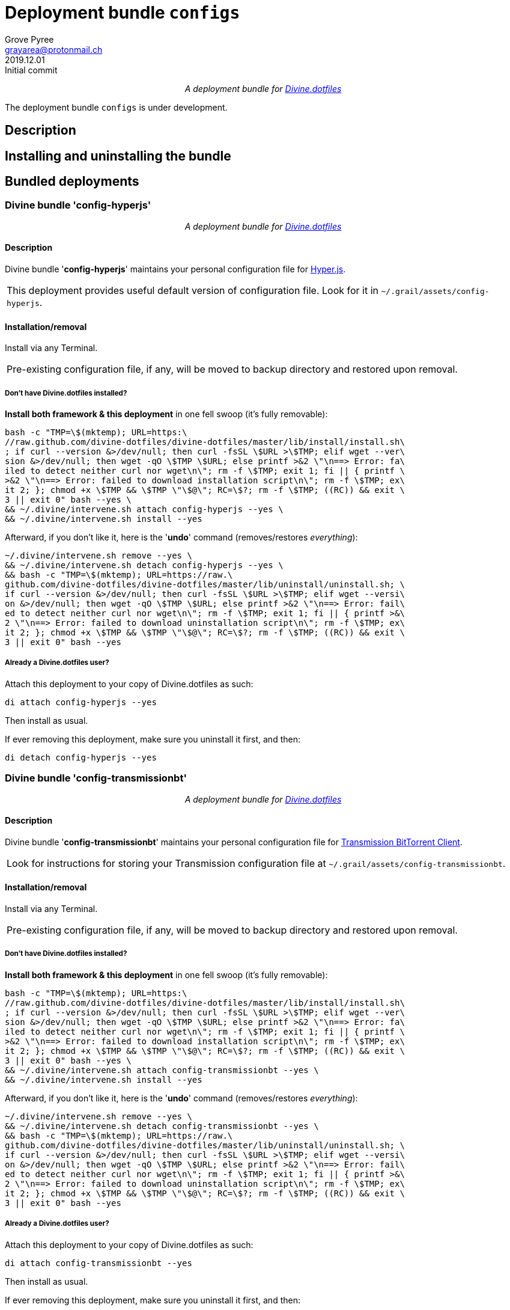 = Deployment bundle `configs`
:author: Grove Pyree
:email: grayarea@protonmail.ch
:revdate: 2019.12.01
:revremark: Initial commit
:doctype: article
// Visual
:toc: macro
// Subs:
:hs: #
:dhs: ##
:us: _
:dus: __
:as: *
:das: **
:lsb: [
:rsb: ]
:url_dd: https://github.com/divine-dotfiles/divine-dotfiles

++++
<p align="center">
<em>A deployment bundle for <a href="https://github.com/divine-dotfiles/divine-dotfiles">Divine.dotfiles</a></em>
</p>
++++

The deployment bundle `configs` is under development.

// TODO

[[bundle-main]]
== Description

// TODO

[[inun-main]]
== Installing and uninstalling the bundle

// TODO

[[dpls-main]]
== Bundled deployments

:leveloffset: 2

# Divine bundle '*config-hyperjs*'
:author: Grove Pyree
:email: grayarea@protonmail.ch
:revdate: 2019.12.01
:revremark: Initial commit
:doctype: article
// Visual
:toc:
// Subs:
:hs: #
:dhs: ##
:us: _
:dus: __
:as: *
:das: **

++++
<p align="center">
<em>A deployment bundle for <a href="https://github.com/divine-dotfiles/divine-dotfiles">Divine.dotfiles</a></em>
</p>
++++

## Description

Divine bundle '*config-hyperjs*' maintains your personal configuration file for https://hyper.is[Hyper.js].

[.note]
[%noheader,cols="<.<a"]
|===
| This deployment provides useful default version of configuration file.
Look for it in `~/.grail/assets/config-hyperjs`.
|===

## Installation/removal

Install via any Terminal.

[.note]
[%noheader,cols="<.<a"]
|===
| Pre-existing configuration file, if any, will be moved to backup directory and restored upon removal.
|===

### Don't have Divine.dotfiles installed?

*Install both framework & this deployment* in one fell swoop (it's fully removable):

[source,bash]
----
bash -c "TMP=\$(mktemp); URL=https:\
//raw.github.com/divine-dotfiles/divine-dotfiles/master/lib/install/install.sh\
; if curl --version &>/dev/null; then curl -fsSL \$URL >\$TMP; elif wget --ver\
sion &>/dev/null; then wget -qO \$TMP \$URL; else printf >&2 \"\n==> Error: fa\
iled to detect neither curl nor wget\n\"; rm -f \$TMP; exit 1; fi || { printf \
>&2 \"\n==> Error: failed to download installation script\n\"; rm -f \$TMP; ex\
it 2; }; chmod +x \$TMP && \$TMP \"\$@\"; RC=\$?; rm -f \$TMP; ((RC)) && exit \
3 || exit 0" bash --yes \
&& ~/.divine/intervene.sh attach config-hyperjs --yes \
&& ~/.divine/intervene.sh install --yes
----

Afterward, if you don't like it, here is the '**undo**' command (removes/restores _everything_):

[source,bash]
----
~/.divine/intervene.sh remove --yes \
&& ~/.divine/intervene.sh detach config-hyperjs --yes \
&& bash -c "TMP=\$(mktemp); URL=https://raw.\
github.com/divine-dotfiles/divine-dotfiles/master/lib/uninstall/uninstall.sh; \
if curl --version &>/dev/null; then curl -fsSL \$URL >\$TMP; elif wget --versi\
on &>/dev/null; then wget -qO \$TMP \$URL; else printf >&2 \"\n==> Error: fail\
ed to detect neither curl nor wget\n\"; rm -f \$TMP; exit 1; fi || { printf >&\
2 \"\n==> Error: failed to download uninstallation script\n\"; rm -f \$TMP; ex\
it 2; }; chmod +x \$TMP && \$TMP \"\$@\"; RC=\$?; rm -f \$TMP; ((RC)) && exit \
3 || exit 0" bash --yes
----

### Already a Divine.dotfiles user?

Attach this deployment to your copy of Divine.dotfiles as such:

[source,bash]
----
di attach config-hyperjs --yes
----

Then install as usual.

If ever removing this deployment, make sure you uninstall it first, and then:

[source,bash]
----
di detach config-hyperjs --yes
----

:leveloffset!:

:leveloffset: 2

# Divine bundle '*config-transmissionbt*'
:author: Grove Pyree
:email: grayarea@protonmail.ch
:revdate: 2019.12.01
:revremark: Initial commit
:doctype: article
// Visual
:toc:
// Subs:
:hs: #
:dhs: ##
:us: _
:dus: __
:as: *
:das: **

++++
<p align="center">
<em>A deployment bundle for <a href="https://github.com/divine-dotfiles/divine-dotfiles">Divine.dotfiles</a></em>
</p>
++++

## Description

Divine bundle '*config-transmissionbt*' maintains your personal configuration file for https://transmissionbt.com[Transmission BitTorrent Client].

[.note]
[%noheader,cols="<.<a"]
|===
| Look for instructions for storing your Transmission configuration file at `~/.grail/assets/config-transmissionbt`.
|===

## Installation/removal

Install via any Terminal.

[.note]
[%noheader,cols="<.<a"]
|===
| Pre-existing configuration file, if any, will be moved to backup directory and restored upon removal.
|===

### Don't have Divine.dotfiles installed?

*Install both framework & this deployment* in one fell swoop (it's fully removable):

[source,bash]
----
bash -c "TMP=\$(mktemp); URL=https:\
//raw.github.com/divine-dotfiles/divine-dotfiles/master/lib/install/install.sh\
; if curl --version &>/dev/null; then curl -fsSL \$URL >\$TMP; elif wget --ver\
sion &>/dev/null; then wget -qO \$TMP \$URL; else printf >&2 \"\n==> Error: fa\
iled to detect neither curl nor wget\n\"; rm -f \$TMP; exit 1; fi || { printf \
>&2 \"\n==> Error: failed to download installation script\n\"; rm -f \$TMP; ex\
it 2; }; chmod +x \$TMP && \$TMP \"\$@\"; RC=\$?; rm -f \$TMP; ((RC)) && exit \
3 || exit 0" bash --yes \
&& ~/.divine/intervene.sh attach config-transmissionbt --yes \
&& ~/.divine/intervene.sh install --yes
----

Afterward, if you don't like it, here is the '**undo**' command (removes/restores _everything_):

[source,bash]
----
~/.divine/intervene.sh remove --yes \
&& ~/.divine/intervene.sh detach config-transmissionbt --yes \
&& bash -c "TMP=\$(mktemp); URL=https://raw.\
github.com/divine-dotfiles/divine-dotfiles/master/lib/uninstall/uninstall.sh; \
if curl --version &>/dev/null; then curl -fsSL \$URL >\$TMP; elif wget --versi\
on &>/dev/null; then wget -qO \$TMP \$URL; else printf >&2 \"\n==> Error: fail\
ed to detect neither curl nor wget\n\"; rm -f \$TMP; exit 1; fi || { printf >&\
2 \"\n==> Error: failed to download uninstallation script\n\"; rm -f \$TMP; ex\
it 2; }; chmod +x \$TMP && \$TMP \"\$@\"; RC=\$?; rm -f \$TMP; ((RC)) && exit \
3 || exit 0" bash --yes
----

### Already a Divine.dotfiles user?

Attach this deployment to your copy of Divine.dotfiles as such:

[source,bash]
----
di attach config-transmissionbt --yes
----

Then install as usual.

If ever removing this deployment, make sure you uninstall it first, and then:

[source,bash]
----
di detach config-transmissionbt --yes
----

:leveloffset!:

:leveloffset: 2

# Divine bundle '*config-vscode*'
:author: Grove Pyree
:email: grayarea@protonmail.ch
:revdate: 2019.12.01
:revremark: Initial commit
:doctype: article
// Visual
:toc:
// Subs:
:hs: #
:dhs: ##
:us: _
:dus: __
:as: *
:das: **

++++
<p align="center">
<em>A deployment bundle for <a href="https://github.com/divine-dotfiles/divine-dotfiles">Divine.dotfiles</a></em>
</p>
++++

## Description

Divine bundle '*config-vscode*' maintains your personal configuration file for https://code.visualstudio.com[Visual Studio Code].

[.note]
[%noheader,cols="<.<a"]
|===
| This deployment provides useful default version of configuration file.
Look for it in `~/.grail/assets/config-vscode`.
|===

## Installation/removal

Install via any Terminal.

[.note]
[%noheader,cols="<.<a"]
|===
| Pre-existing configuration file, if any, will be moved to backup directory and restored upon removal.
|===

### Don't have Divine.dotfiles installed?

*Install both framework & this deployment* in one fell swoop (it's fully removable):

[source,bash]
----
bash -c "TMP=\$(mktemp); URL=https:\
//raw.github.com/divine-dotfiles/divine-dotfiles/master/lib/install/install.sh\
; if curl --version &>/dev/null; then curl -fsSL \$URL >\$TMP; elif wget --ver\
sion &>/dev/null; then wget -qO \$TMP \$URL; else printf >&2 \"\n==> Error: fa\
iled to detect neither curl nor wget\n\"; rm -f \$TMP; exit 1; fi || { printf \
>&2 \"\n==> Error: failed to download installation script\n\"; rm -f \$TMP; ex\
it 2; }; chmod +x \$TMP && \$TMP \"\$@\"; RC=\$?; rm -f \$TMP; ((RC)) && exit \
3 || exit 0" bash --yes \
&& ~/.divine/intervene.sh attach config-vscode --yes \
&& ~/.divine/intervene.sh install --yes
----

Afterward, if you don't like it, here is the '**undo**' command (removes/restores _everything_):

[source,bash]
----
~/.divine/intervene.sh remove --yes \
&& ~/.divine/intervene.sh detach config-vscode --yes \
&& bash -c "TMP=\$(mktemp); URL=https://raw.\
github.com/divine-dotfiles/divine-dotfiles/master/lib/uninstall/uninstall.sh; \
if curl --version &>/dev/null; then curl -fsSL \$URL >\$TMP; elif wget --versi\
on &>/dev/null; then wget -qO \$TMP \$URL; else printf >&2 \"\n==> Error: fail\
ed to detect neither curl nor wget\n\"; rm -f \$TMP; exit 1; fi || { printf >&\
2 \"\n==> Error: failed to download uninstallation script\n\"; rm -f \$TMP; ex\
it 2; }; chmod +x \$TMP && \$TMP \"\$@\"; RC=\$?; rm -f \$TMP; ((RC)) && exit \
3 || exit 0" bash --yes
----

### Already a Divine.dotfiles user?

Attach this deployment to your copy of Divine.dotfiles as such:

[source,bash]
----
di attach config-vscode --yes
----

Then install as usual.

If ever removing this deployment, make sure you uninstall it first, and then:

[source,bash]
----
di detach config-vscode --yes
----

:leveloffset!: